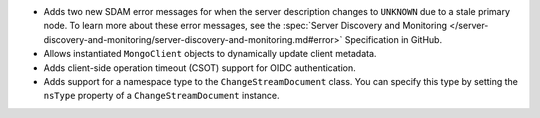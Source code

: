 - Adds two new SDAM error messages for when the server description changes to
  ``UNKNOWN`` due to a stale primary node. To learn more about these error
  messages, see the :spec:`Server Discovery and Monitoring
  </server-discovery-and-monitoring/server-discovery-and-monitoring.md#error>`
  Specification in GitHub.

- Allows instantiated ``MongoClient`` objects to dynamically update client metadata.

- Adds client-side operation timeout (CSOT) support for OIDC authentication.

- Adds support for a namespace type to the ``ChangeStreamDocument`` class. You can
  specify this type by setting the ``nsType`` property of a ``ChangeStreamDocument`` instance.